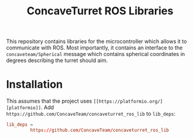 #+title: ConcaveTurret ROS Libraries

This repository contains libraries for the microcontroller which allows it to communicate with ROS.
Most importantly, it contains an interface to the =concaveteam/Spherical= message which contains spherical coordinates in degrees describing the turret should aim.

* Installation
This assumes that the project uses =[[https://platformio.org/][platformio]]=.
Add =https://github.com/ConcaveTeam/concaveturret_ros_lib= to =lib_deps=:

#+BEGIN_SRC conf
  lib_deps =
           https://github.com/ConcaveTeam/concaveturret_ros_lib
#+END_SRC
         
